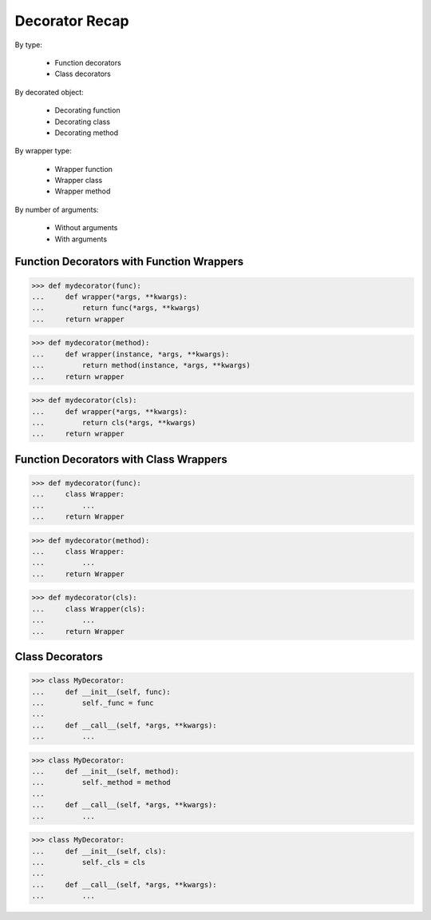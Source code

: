 Decorator Recap
===============
By type:

    * Function decorators
    * Class decorators

By decorated object:

    * Decorating function
    * Decorating class
    * Decorating method

By wrapper type:

    * Wrapper function
    * Wrapper class
    * Wrapper method

By number of arguments:

    * Without arguments
    * With arguments


Function Decorators with Function Wrappers
------------------------------------------
>>> def mydecorator(func):
...     def wrapper(*args, **kwargs):
...         return func(*args, **kwargs)
...     return wrapper

>>> def mydecorator(method):
...     def wrapper(instance, *args, **kwargs):
...         return method(instance, *args, **kwargs)
...     return wrapper

>>> def mydecorator(cls):
...     def wrapper(*args, **kwargs):
...         return cls(*args, **kwargs)
...     return wrapper


Function Decorators with Class Wrappers
---------------------------------------
>>> def mydecorator(func):
...     class Wrapper:
...         ...
...     return Wrapper

>>> def mydecorator(method):
...     class Wrapper:
...         ...
...     return Wrapper

>>> def mydecorator(cls):
...     class Wrapper(cls):
...         ...
...     return Wrapper


Class Decorators
----------------
>>> class MyDecorator:
...     def __init__(self, func):
...         self._func = func
...
...     def __call__(self, *args, **kwargs):
...         ...

>>> class MyDecorator:
...     def __init__(self, method):
...         self._method = method
...
...     def __call__(self, *args, **kwargs):
...         ...

>>> class MyDecorator:
...     def __init__(self, cls):
...         self._cls = cls
...
...     def __call__(self, *args, **kwargs):
...         ...
